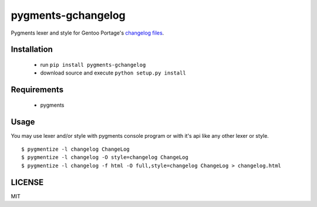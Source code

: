 pygments-gchangelog
===================

Pygments lexer and style for Gentoo Portage's `changelog files`__.

Installation
------------
 * run ``pip install pygments-gchangelog``
 * download source and execute ``python setup.py install``

Requirements
------------

 * pygments

Usage
-----

You may use lexer and/or style with pygments console program or with it's api
like any other lexer or style.
::

  $ pygmentize -l changelog ChangeLog
  $ pygmentize -l changelog -O style=changelog ChangeLog
  $ pygmentize -l changelog -f html -O full,style=changelog ChangeLog > changelog.html

LICENSE
-------
MIT


.. _Changelog: http://devmanual.gentoo.org/ebuild-writing/misc-files/changelog/
__ Changelog_
